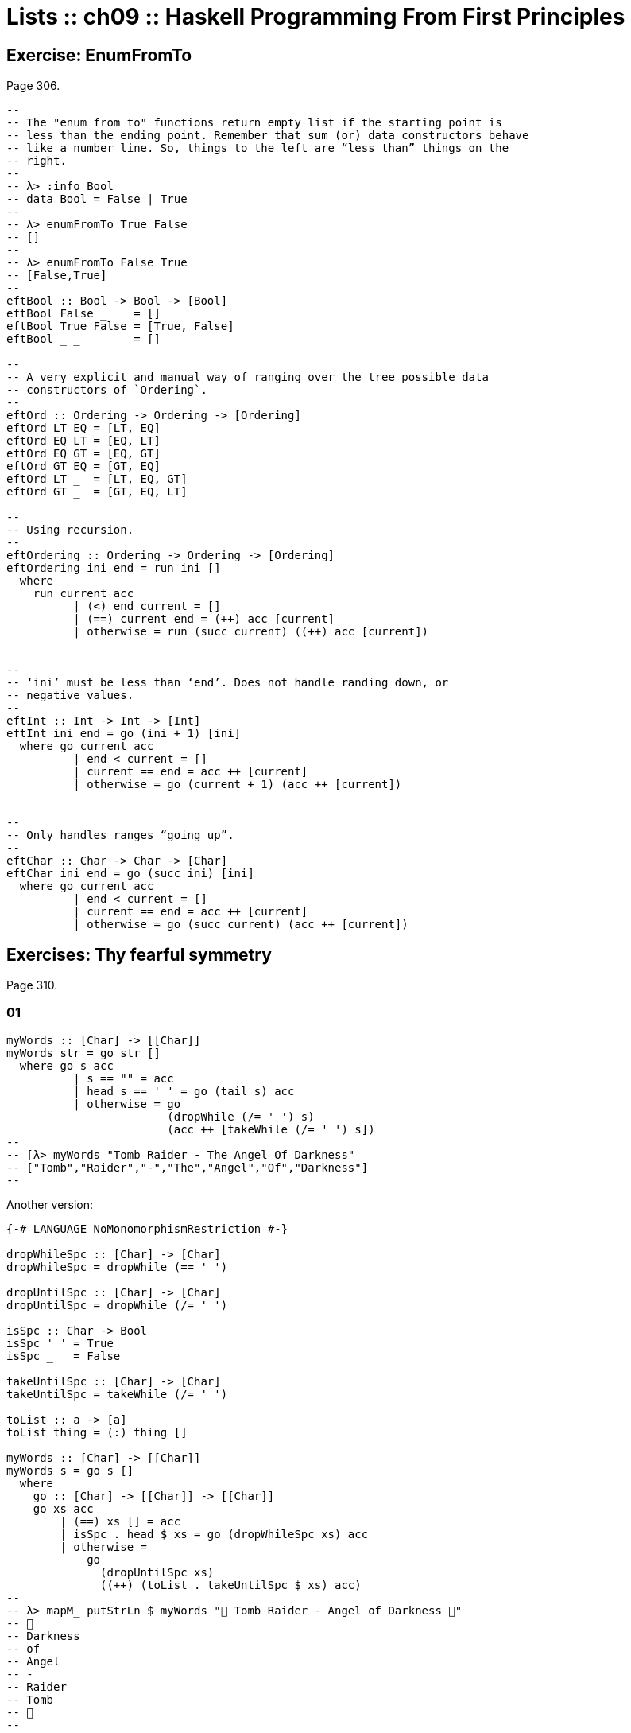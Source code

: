 = Lists :: ch09 :: Haskell Programming From First Principles

== Exercise: EnumFromTo

Page 306.

[source,haskell]
----
--
-- The "enum from to" functions return empty list if the starting point is
-- less than the ending point. Remember that sum (or) data constructors behave
-- like a number line. So, things to the left are “less than” things on the
-- right.
--
-- λ> :info Bool
-- data Bool = False | True
--
-- λ> enumFromTo True False
-- []
--
-- λ> enumFromTo False True
-- [False,True]
--
eftBool :: Bool -> Bool -> [Bool]
eftBool False _    = []
eftBool True False = [True, False]
eftBool _ _        = []

--
-- A very explicit and manual way of ranging over the tree possible data
-- constructors of `Ordering`.
--
eftOrd :: Ordering -> Ordering -> [Ordering]
eftOrd LT EQ = [LT, EQ]
eftOrd EQ LT = [EQ, LT]
eftOrd EQ GT = [EQ, GT]
eftOrd GT EQ = [GT, EQ]
eftOrd LT _  = [LT, EQ, GT]
eftOrd GT _  = [GT, EQ, LT]

--
-- Using recursion.
--
eftOrdering :: Ordering -> Ordering -> [Ordering]
eftOrdering ini end = run ini []
  where
    run current acc
          | (<) end current = []
          | (==) current end = (++) acc [current]
          | otherwise = run (succ current) ((++) acc [current])


--
-- ‘ini’ must be less than ‘end’. Does not handle randing down, or
-- negative values.
--
eftInt :: Int -> Int -> [Int]
eftInt ini end = go (ini + 1) [ini]
  where go current acc
          | end < current = []
          | current == end = acc ++ [current]
          | otherwise = go (current + 1) (acc ++ [current])


--
-- Only handles ranges “going up”.
--
eftChar :: Char -> Char -> [Char]
eftChar ini end = go (succ ini) [ini]
  where go current acc
          | end < current = []
          | current == end = acc ++ [current]
          | otherwise = go (succ current) (acc ++ [current])
----

== Exercises: Thy fearful symmetry

Page 310.

=== 01

[source,haskell]
----
myWords :: [Char] -> [[Char]]
myWords str = go str []
  where go s acc
          | s == "" = acc
          | head s == ' ' = go (tail s) acc
          | otherwise = go
                        (dropWhile (/= ' ') s)
                        (acc ++ [takeWhile (/= ' ') s])
--
-- [λ> myWords "Tomb Raider - The Angel Of Darkness"
-- ["Tomb","Raider","-","The","Angel","Of","Darkness"]
--
----

Another version:

[source,haskell]
----
{-# LANGUAGE NoMonomorphismRestriction #-}

dropWhileSpc :: [Char] -> [Char]
dropWhileSpc = dropWhile (== ' ')

dropUntilSpc :: [Char] -> [Char]
dropUntilSpc = dropWhile (/= ' ')

isSpc :: Char -> Bool
isSpc ' ' = True
isSpc _   = False

takeUntilSpc :: [Char] -> [Char]
takeUntilSpc = takeWhile (/= ' ')

toList :: a -> [a]
toList thing = (:) thing []

myWords :: [Char] -> [[Char]]
myWords s = go s []
  where
    go :: [Char] -> [[Char]] -> [[Char]]
    go xs acc
        | (==) xs [] = acc
        | isSpc . head $ xs = go (dropWhileSpc xs) acc
        | otherwise =
            go
              (dropUntilSpc xs)
              ((++) (toList . takeUntilSpc $ xs) acc)
--
-- λ> mapM_ putStrLn $ myWords "💖 Tomb Raider - Angel of Darkness 💯"
-- 💯
-- Darkness
-- of
-- Angel
-- -
-- Raider
-- Tomb
-- 💖
--
----

=== 02

[source,haskell]
----
firstSen = "Tyger Tyger, burning bright\n"
secondSen = "In the forests of the night\n"
thirdSen = "What immortal hand or eye\n"
fourthSen = "Could frame thy fearful\
\ symmetry?"

sentences = firstSen ++ secondSen
            ++ thirdSen ++ fourthSen

shouldEqual =
  [ "Tyger Tyger, burning bright"
  , "In the forests of the night"
  , "What immortal hand or eye"
  , "Could frame thy fearful symmetry?"
  ]

dropUntilNL :: [Char] -> [Char]
dropUntilNL str
  | str == "" = str
  | head str == '\n' = tail str
  | otherwise = dropUntilNL (dropWhile (/= '\n') str)

myLines :: String -> [String]
myLines str = go str []
  where go s acc
          | s == "" = acc
          | otherwise = go (dropUntilNL s)
                           (acc ++ [takeWhile (/= '\n') s])

main :: IO ()
main = do
  print $
    "Are they equal? "
    ++ show (myLines sentences == shouldEqual)
----

=== 03

[source,haskell]
----
firstSen = "Tyger Tyger, burning bright\n"
secondSen = "In the forests of the night\n"
thirdSen = "What immortal hand or eye\n"
fourthSen = "Could frame thy fearful\
\ symmetry?"

sentences :: [Char]
sentences = firstSen ++ secondSen
            ++ thirdSen ++ fourthSen

tombRaider :: [Char]
tombRaider = "Tomb Raider - The Angel of Darkness"

shouldEqualSentences :: [[Char]]
shouldEqualSentences =
  [ "Tyger Tyger, burning bright"
  , "In the forests of the night"
  , "What immortal hand or eye"
  , "Could frame thy fearful symmetry?"
  ]

shouldEqualTombRaider :: [[Char]]
shouldEqualTombRaider =
  [ "Tomb"
  , "Raider"
  , "-"
  , "The"
  , "Angel"
  , "of"
  , "Darkness"
  ]

dropUntil :: Char -> [Char] -> [Char]
dropUntil chr str
  | str == "" = str
  | head str == chr = tail str
  | otherwise = dropUntil chr (dropWhile (/= chr) str)

toList :: Char -> String -> [String]
toList chr str = go chr str []
  where go chr s acc
          | s == "" = acc
          | otherwise = go chr
                        (dropUntil chr s)
                        (acc ++ [takeWhile (/= chr) s])

main :: IO ()
main = do
  putStrLn $
    "Tomb Raider --: " ++
    (show $ toList ' ' tombRaider == shouldEqualTombRaider)

  putStrLn $
    "Sentences ----: " ++
    (show $ toList '\n' sentences == shouldEqualSentences)

--
-- λ> main
-- Tomb Raider --: True
-- Sentences ----: True
--
----

== Exercises: Comprehend thy lists

Page 314.

Required for the two exercises:

[source,example]
----
λ> mySqr = [x ^ 2 | x <- [1..10]]
λ> mySqr
[1,4,9,16,25,36,49,64,81,100]
----

First exercise:

[source,example]
----
λ> [x | x <- mySqr, rem x 2 == 0]
[4,16,36,64,100]
----

Second exercise:

[source,example]
----
λ> [(x, y) | x <- mySqr,
            y <- mySqr,
            x < 50,
            y > 50]

[ (1, 64)
, (1, 81)
, (1, 100)
, (4, 64)
, (4, 81)
, (4, 100)
, (9, 64)
, (9, 81)
, (9, 100)
, (16, 64)
, (16, 81)
, (16, 100)
, (25, 64)
, (25, 81)
, (25, 100)
, (36, 64)
, (36, 81)
, (36, 100)
, (49, 64)
, (49, 81)
, (49, 100)
]
----

Combine each `x` with all `y`s. The =take 5=` exercise just returns the
first 5 elements of the result above.

== Exercises: Square Cube

Page 316.

[source,haskell]
----
mySqr :: (Num a, Enum a) => [a]
mySqr = [x ^ 2 | x <- [1..5]]

myCube :: (Num a, Enum a) => [a]
myCube = [y ^ 3 | y <- [1..5]]

tup1 :: [(Integer, Integer)]
tup1 = [(x, y) | x <- mySqr, y <- myCube]

tup2 :: [(Integer, Integer)]
tup2 = [(x, y) | x <- mySqr,
                 y <- myCube,
                 x < 50,
                 y < 50]

qty :: Int
qty = length tup2
----

== Exercises: Bottom madness

Page 325.

=== 01

Bottom because each element of the first generator will be applied to
each element of the second generator.

=== 02

Produces `[1]` instead of bottom because of laziness and the fact that
`take 1` does not require the list to be evaluated up to `undefined`.

=== 03

Bottom because `sum` is strict on the values.

=== 04

Works fine because `length` only cares about the spine.

=== 05

Because we concatenate the list with `undefined`, it makes part of the
spine, crashing `length`.

=== 06

Produces `[2]`. Does not reach `undefined` because of `take 1`.

=== 07

We reach `undefined` before finding and even number, causing a crash
(bottom).

=== 08

We are able to produce one value before reaching undefined.

=== 09

We are able to produce two values before hitting undefined.

=== 10

Bottom. Reach undefined before being able to produce three valid values.

== Intermission: Is it in normal form?

=== 01

NF, WHNF.

The list is fully evaluated and all its values are known.

=== 02

WHNF.

The list is not fully known because it has the `_` hole.

=== 03

Neither. The expression is a function fully applied which has not yet
been evaluated.

=== 04

Idem

=== 05

Idem

=== 06

Idem. `++` is a fully applied function but its operands have not bee
fully evaluated yet.

=== 07

WHNF.

It is a data constructor and one of its arguments is still unknown (the
`_`).

== Exercises: More bottoms

Page 332.

=== 01

Bottom. We take 1, but the first evaluated element of the list is
'undefined'.

=== 02

Produces the value 2. This time, we still take 1, but 'undefined' is the
second element of the list.

=== 03

Bottom. We take 2, and 'undefined' appears as the second element of the
list.

=== 04

The type signatures means it maps a list of Char to a list of Bool.

It produces a new list of `Bool` . Lowercase vowels are `True`, other
chars, `False`

[source,haskell]
----
f :: [Char] -> [Bool]
f xs = map (\x -> elem x "aeiou") xs
----

=== 05

. a
+
Use sectioning for the `^` function so each element of the list is to
the left of the `^`. Takes each element of the list to the power of 2.
+
[source,ghci]
----
λ> map (^ 2) [1..10]
[1,4,9,16,25,36,49,64,81,100]
----
. b
+
Produces a new list containing the minimum (lowest) value of each inner
list.
+
[source,ghci]
----
λ> map minimum [[1..10], [10..20], [20..30]]
[1,10,20]
----
. c
+
Produces a list with the sums of each inner list.
+
[source,ghci]
----
λ> map sum [[1..5], [1..5], [1..5]]
[15,15,15]
----

=== 06

With `bool`, if the third argument is `False`, return the first
argument, otherwise, return the second argument.

[source,ghci]
----
λ> import Data.Bool (bool)
λ> map (\x -> bool (x + 100) (- x) (x == 3)) [1 .. 5]
[101,102,-3,104,105]
----

== Exercises: Filtering

Page 335.

=== 01

[source,ghci]
----
λ> filter (\n -> rem n 3 == 0) [1..30]
[3,6,9,12,15,18,21,24,27,30]

λ> [n | n <- [1..30], rem n 3 == 0]
[3,6,9,12,15,18,21,24,27,30]
----

=== 02

[source,haskell]
----
multOf :: Int -> [Int] -> [Int]
multOf n genList =
  filter (\x -> rem x n == 0) genList

multOf3 :: [Int] -> [Int]
multOf3 = multOf 3

-- OK
r1 = (length . multOf3) [1..30]

-- OK
r2 = (length . multOf 3) [1..30]

-- Oops.
r3 = (length . multOf) 3 [1..30]
----

Looks like function composition in Haskell does not syntax sugar "one
argument per function" to appear it takes multiple arguments. A composed
chain of functions takes only one argument (unlike Ramda.js, for
example, in which the first function in the chain can take as many
arguments as necessary.)

=== 03

[source,haskell]
----
s1 = "the brown dog was a goof"
s2 = "there is an old jedi here"

dropArticles :: [Char] -> [[Char]]
dropArticles s = filter isNotArticle $ words s
  where isNotArticle w = not $ elem w ["a", "an", "the"]
--
-- λ> dropArticles s1
-- ["brown","dog","was","goof"]
-- λ> dropArticles s2
-- ["there","is","old","jedi","here"]
--
----

== Zipping exercises

Page 337.

=== 01, 02, 03

[source,haskell]
----
myZip :: [a] -> [b] -> [(a, b)]
myZip [] _          = []
myZip _  []         = []
myZip (x:xs) (y:ys) = [(x, y)] ++ myZip xs ys

myZipWith :: (a -> b -> c) -> [a] -> [b] -> [c]
myZipWith _ [] _          = []
myZipWith _ _  []         = []
myZipWith f (x:xs) (y:ys) = [f x y] ++ myZipWith f xs ys

myZip' :: [a] -> [b] -> [(a, b)]
myZip' [] _          = []
myZip' _  []         = []
myZip' (x:xs) (y:ys) =
  (myZipWith (,) [x] [y]) ++ myZip' xs ys

myZip'' :: [a] -> [b] -> [(a, b)]
myZip'' [] _          = []
myZip'' _  []         = []
myZip'' xs ys =
  (myZipWith (,) xs ys) ++ myZip'' (tail xs) (tail ys)


myZip''' :: [a] -> [b] -> [(a, b)]
myZip''' [] _  = []
myZip''' _  [] = []
myZip''' xs ys = myZipWith (,) xs ys
----

TODO: Why can't I simply do:

[source,example]
----
myZip' :: [a] -> [b] -> [(a, b)]
myZip' [] _  = []
myZip' _  [] = []
myZip' = myZipWith (,)
----

Shouldn't it work since partially applying `myZipWith (,)` returns a
function that expect the two remaining lists?

== Chapter Exercises

=== Data.Char

Page 338.

Assume this for all the solutions:

[source,haskell]
----
import Data.Char (isUpper, toUpper)
----

. 01
+
[source,ghci]
----
λ> :t toUpper
toUpper :: Char -> Char
λ> :t isUpper
isUpper :: Char -> Bool
----
. 02
+
Using function composition:
+
[source,haskell]
----
dropUppers :: [Char] -> [Char]
dropUppers = filter $ not . isUpper

onlyUppers :: [Char] -> [Char]
onlyUppers = filter isUpper
----
. 03
+
[source,haskell]
----
capitFst :: [Char] -> [Char]
capitFst str = [toUpper . head $ str] ++ tail str

-- More elegant. Uses pattern-matching, which
-- simplifies the body.
capitFst' :: [Char] -> [Char]
capitFst' (x:xs) = [toUpper x] ++ xs
----
+
Or using cons syntax:
+
[source,haskell]
----
capitalizeFirst :: [Char] -> [Char]
capitalizeFirst []     = []
capitalizeFirst (c:cs) = toUpper c : cs
----
. 04
+
[source,haskell]
----
capit :: [Char] -> [Char]
capit [] = []
capit (x:xs) = [toUpper x] ++ capit xs
----
+
Or using cons syntax:
+
[source,hs]
----
capitalizeAll :: [Char] -> [Char]
capitalizeAll []     = []
capitalizeAll (c:cs) = toUpper c : capitalizeAll cs
----
. 05, 06
+
[source,haskell]
----
-- The exercise wants us to use ‘head’ instead of
-- pattern-matching on the first cons cell of the spine.

-- Using pattern-matching anyway.
upFst :: [Char] -> Char
upFst (x:_) = toUpper x

upFst' :: [Char] -> Char
upFst' s = toUpper $ head s

upFst'' s = toUpper . head $ s

upFst''' = toUpper . head
----

=== Ciphers

Page 339.

. Caesar Solution 1
+
Solution from my first study of the book
+
[source,haskell]
----
{-# LANGUAGE NoMonomorphismRestriction #-}

module Chipher where

import Data.Char

--
-- Where ‘mod’ should wrap around. In this case, it is the
-- length of the alphabet plus 1.
--
wrap :: Int
wrap = ord 'z' - ord 'a' + 1 -- 26

--
-- From an alphabet ranging from 0 to 25, ‘a’ is 0, ‘b’ is
-- 1, ‘z’ is 25.
--
pos :: Char -> Int
pos c = ord c - ord 'a'


rotate :: (Int -> Int -> Int) -> Int -> Char -> Char
rotate _ _ ' ' = ' '
rotate f step c   = newChar
  where
    newPos = mod (pos c `f` step) wrap
    newChar = chr (newPos + ord 'a')


caesar :: Int -> [Char] -> [Char]
caesar step str = map (rotate (-) step) str


unCaesar :: Int -> [Char] -> [Char]
unCaesar step str = map (rotate (+) step) str


orig = "the quick brown fox jumps over the lazy dog"
caesared = "qeb nrfzh yoltk clu grjmp lsbo qeb ixwv ald"


main :: IO ()
main = do
  print $ caesar 3 orig == caesared
  print $ unCaesar 3 caesared == orig
----
. Caesar Solution 2
+
[source,haskell]
----
{-# LANGUAGE NoMonomorphismRestriction #-}

module Cipher where

--
-- The english alphabet has 26 characters.
--

import Data.Char (chr, ord)

shift :: Int -> Char -> Char
shift step char =
  chr $ (mod (ord char - ai + step) 26) + ai
  where
    ai :: Int
    ai = ord 'a'

caesar :: Int -> [Char] -> [Char]
caesar n = map (shift n)

unCaesar :: Int -> [Char] -> [Char]
unCaesar n = caesar (- n)

--
-- λ> caesar 3 "abc"
-- "def"
--
-- λ> caesar 3 "hello"
-- "khoor"
--
-- λ> unCaesar 3 it
-- "hello"
--
-- λ> caesar 3 "xyz"
-- "abc"
--
-- λ> unCaesar 3 it
-- "xyz"
--
----
. Caesar Solution 3
+
[source,haskell]
----
{-# LANGUAGE NoMonomorphismRestriction #-}

module Cipher where

--
-- The english alphabet has 26 characters.
--

import Data.Char (chr, ord)

shift :: Int -> Char -> Char
shift step char =
  -- chr $ ai + (mod (pos char + step) 26)
  chr $ move (pos char) step
  where
    ai :: Int
    ai = ord 'a'
    pos :: Char -> Int
    pos c = (ord c - ai)
    move :: Int -> Int -> Int
    move p n = (mod (p + n) 26) + ai

caesar :: Int -> [Char] -> [Char]
caesar n = map (shift n)

unCaesar :: Int -> [Char] -> [Char]
unCaesar n = caesar (- n)

--
-- λ> caesar 3 "abc"
-- "def"
--
-- λ> caesar 3 "hello"
-- "khoor"
--
-- λ> unCaesar 3 it
-- "hello"
--
-- λ> caesar 3 "xyz"
-- "abc"
--
-- λ> unCaesar 3 it
-- "xyz"
--
----

=== Writing your own standard functions

Page 341.

[source,haskell]
----
myAnd :: [Bool] -> Bool
myAnd []     = True
myAnd (x:xs) = x && myAnd xs


myOr :: [Bool] -> Bool
myOr []     = False
myOr (x:xs) = x || myOr xs


myAny :: (a -> Bool) -> [a] -> Bool
myAny _ []     = False
myAny f (x:xs) = f x || myAny f xs


myElem :: Eq a => a -> [a] -> Bool
myElem _ []     = False
myElem e (x:xs) = e == x || myElem e xs


myElem' :: Eq a => a -> [a] -> Bool
myElem' e = myAny (e ==)


myRev :: [a] -> [a]
myRev []     = []
myRev (x:xs) = myRev xs ++ [x]


squish :: [[a]] -> [a]
squish []            = []
squish (xs:listOfXs) = xs ++ squish listOfXs


squishMap :: (a -> [b]) -> [a] -> [b]
squishMap _ []     = []
squishMap f (x:xs) = f x ++ squishMap f xs
--
-- λ> squishMap (\x -> "  __" ++ [x] ++ "__") "abc"
-- "  __a__  __b__  __c__"
--

squishAgain :: [[a]] -> [a]
squishAgain [] = []
squishAgain listOfXs = squishMap (\xs -> xs ++ []) listOfXs
--
-- λ> squishAgain [[1..3], [4..6]]
-- [1,2,3,4,5,6]
--

squishAgainPF :: [[a]] -> [a]
squishAgainPF = squishMap (\xs -> xs ++ [])
--
-- λ> squishAgain [[1..3], [4..6]]
-- [1,2,3,4,5,6]
--


myMaximumBy :: (a -> a -> Ordering) -> [a] -> a
myMaximumBy _ [x] = x
myMaximumBy compFn (x:xs) =
  case compFn x (myMaximumBy compFn xs) of
    GT -> x
    EQ -> x
    LT -> myMaximumBy compFn xs

--
-- Fails with empty list, as does standard `maximumBy`. Version from
-- my second take on the book.
--
myMaximumBy :: (a -> a -> Ordering) -> [a] -> a
myMaximumBy fn list = go fn (tail list) (head list)
  where
    go :: (a -> a -> Ordering) -> [a] -> a -> a
    go _ [] maxSoFar = maxSoFar
    go f (x:xs) maxSoFar =
      case f x maxSoFar of
        GT -> go f xs x -- x is the new maxSoFar
        _  -> go f xs maxSoFar -- maxSoFar is still the maximum so far


myMinimumBy :: (a -> a -> Ordering) -> [a] -> a
myMinimumBy _ [x] = x
myMinimumBy compFn (x:xs) =
  case compFn x (myMinimumBy compFn xs) of
    LT -> x
    EQ -> x
    GT -> myMinimumBy compFn xs

myMininumBy :: (a -> a -> Ordering) -> [a] -> a
myMininumBy fn list = go fn (tail list) (head list)
  where
    go :: (a -> a -> Ordering) -> [a] -> a -> a
    go _ [] minSoFar = minSoFar
    go f (x:xs) minSoFar =
      case f x minSoFar of
        LT -> go f xs x -- x is the new minSoFar
        _  -> go f xs minSoFar -- minSoFar is still the minimum so far

myMaximum :: Ord a => [a] -> a
myMaximum = myMaximumBy compare

myMinimum :: Ord a => [a] -> a
myMinimum = myMinimumBy compare
----

== The End
